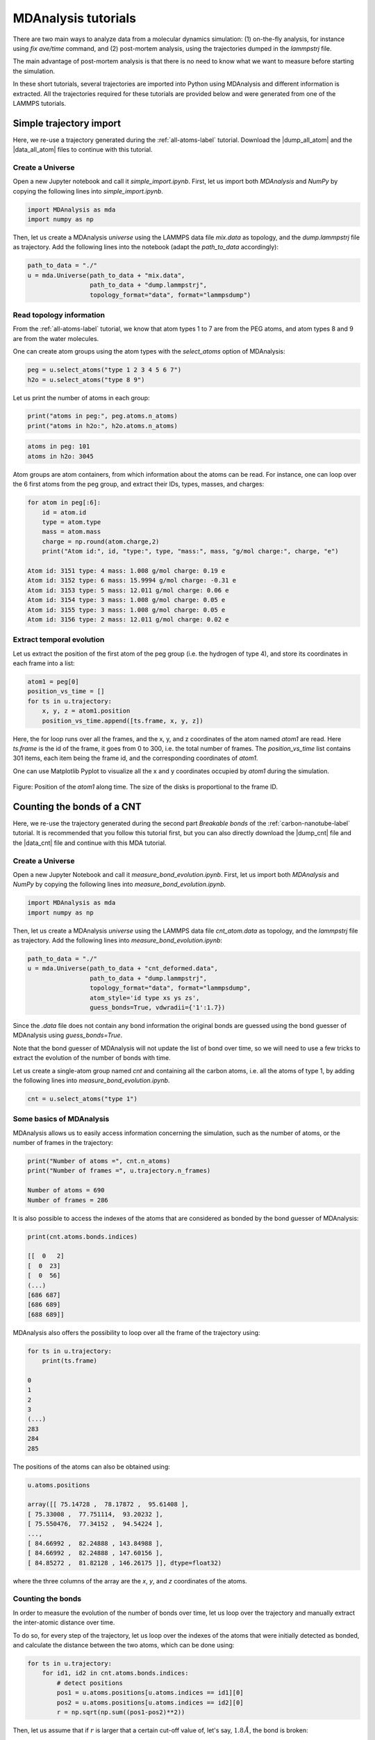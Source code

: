 .. _mda-label:

MDAnalysis tutorials
********************

There are two main ways to analyze data from a molecular dynamics simulation:
(1) on-the-fly analysis, for instance using *fix ave/time* command,
and (2) post-mortem analysis, using the trajectories dumped in the *lammpstrj* file.

The main advantage of post-mortem analysis is that there is no need to
know what we want to measure before starting the simulation. 

In these short tutorials, several trajectories are
imported into Python using MDAnalysis and different
information is extracted. All the trajectories required for these
tutorials are provided below and were generated from one of the LAMMPS tutorials.

Simple trajectory import 
========================

Here, we re-use a trajectory generated during the :ref:`all-atoms-label` tutorial.
Download the |dump_all_atom| and the |data_all_atom| files to continue with this tutorial.

.. |dump_all_atom| raw:: html

   <a href="scripts/polymer/dump.lammpstrj" target="_blank">dump</a>

.. |data_all_atom| raw:: html

   <a href="scripts/polymer/mix.data" target="_blank">data</a>

Create a Universe
-----------------

Open a new Jupyter notebook and call it *simple_import.ipynb*. First, let us
import both *MDAnalysis* and *NumPy* by copying the following lines into *simple_import.ipynb*.

.. code-block:: python

    import MDAnalysis as mda
    import numpy as np

Then, let us create a MDAnalysis *universe* using the LAMMPS data file *mix.data* as topology,
and the *dump.lammpstrj* file as trajectory. Add the following lines into the notebook
(adapt the *path_to_data* accordingly):

.. code-block:: python

    path_to_data = "./"
    u = mda.Universe(path_to_data + "mix.data",
                     path_to_data + "dump.lammpstrj",
                     topology_format="data", format="lammpsdump")

Read topology information
-------------------------

From the :ref:`all-atoms-label` tutorial, we know that atom
types 1 to 7 are from the PEG atoms, and atom types 8 and 9 are from
the water molecules. 

One can create atom groups using the atom types with the *select_atoms* option of MDAnalysis:

.. code-block:: python

    peg = u.select_atoms("type 1 2 3 4 5 6 7")
    h2o = u.select_atoms("type 8 9")

Let us print the number of atoms in each group:

.. code-block:: python

    print("atoms in peg:", peg.atoms.n_atoms)
    print("atoms in h2o:", h2o.atoms.n_atoms)

.. code-block:: bw 

    atoms in peg: 101
    atoms in h2o: 3045

Atom groups are atom containers, from which information about the atoms can be read.
For instance, one can loop over the 6 first atoms from the peg group, and extract their IDs,
types, masses, and charges:

.. code-block:: python

    for atom in peg[:6]:
        id = atom.id
        type = atom.type
        mass = atom.mass
        charge = np.round(atom.charge,2)
        print("Atom id:", id, "type:", type, "mass:", mass, "g/mol charge:", charge, "e")

    Atom id: 3151 type: 4 mass: 1.008 g/mol charge: 0.19 e
    Atom id: 3152 type: 6 mass: 15.9994 g/mol charge: -0.31 e
    Atom id: 3153 type: 5 mass: 12.011 g/mol charge: 0.06 e
    Atom id: 3154 type: 3 mass: 1.008 g/mol charge: 0.05 e
    Atom id: 3155 type: 3 mass: 1.008 g/mol charge: 0.05 e
    Atom id: 3156 type: 2 mass: 12.011 g/mol charge: 0.02 e

Extract temporal evolution
--------------------------

Let us extract the position of the first atom of the peg group (i.e. the hydrogen of type 4),
and store its coordinates in each frame into a list:

.. code-block:: python

    atom1 = peg[0]
    position_vs_time = []
    for ts in u.trajectory:
        x, y, z = atom1.position
        position_vs_time.append([ts.frame, x, y, z])

Here, the for loop runs over all the frames, and the x, y, and z coordinates
of the atom named *atom1* are read. Here *ts.frame* is the id of the frame,
it goes from 0 to 300, i.e. the total number of frames. The *position_vs_time* list
contains 301 items, each item being the frame id, and the corresponding coordinates of *atom1*.

One can use Matplotlib Pyplot to visualize all the x and y coordinates occupied by *atom1*
during the simulation.

.. figure:: figures/position-atom-dark.png
    :alt: plot of the position-atom
    :class: only-dark

.. figure:: figures/position-atom-light.png
    :alt: plot of the position-atom
    :class: only-light

Figure: Position of the *atom1* along time. The size of the disks
is proportional to the frame ID.

Counting the bonds of a CNT
===========================

Here, we re-use the trajectory generated during the second part *Breakable bonds*
of the :ref:`carbon-nanotube-label` tutorial. It is recommended that you follow this tutorial
first, but you can also directly download the |dump_cnt|
file and the |data_cnt| file and continue with this MDA tutorial.

.. |dump_cnt| raw:: html

   <a href="scripts/cnt/dump.lammpstrj" target="_blank">dump</a>

.. |data_cnt| raw:: html

   <a href="scripts/cnt/cnt_atom.data" target="_blank">data</a>

Create a Universe
-----------------

Open a new Jupyter Notebook and call it *measure_bond_evolution.ipynb*. First,
let us import both *MDAnalysis* and *NumPy* by copying the following
lines into *measure_bond_evolution.ipynb*.

.. code-block:: python

    import MDAnalysis as mda
    import numpy as np

Then, let us create a MDAnalysis *universe* using the LAMMPS data file *cnt_atom.data* as topology,
and the *lammpstrj* file as trajectory. Add the following lines into *measure_bond_evolution.ipynb*:

.. code-block:: python

    path_to_data = "./"
    u = mda.Universe(path_to_data + "cnt_deformed.data",
                     path_to_data + "dump.lammpstrj",
                     topology_format="data", format="lammpsdump",
                     atom_style='id type xs ys zs',
                     guess_bonds=True, vdwradii={'1':1.7})

Since the *.data* file does not contain any bond information
the original bonds are guessed using the bond guesser
of MDAnalysis using *guess_bonds=True*.

Note that the bond guesser of MDAnalysis will not update the list of bond
over time, so we will need to use a few tricks to extract the evolution 
of the number of bonds with time.

.. container:: justify

    Let us create a single-atom group
    named *cnt* and containing all the carbon atoms,
    i.e. all the atoms of type 1,
    by adding the following lines into *measure_bond_evolution.ipynb*.

.. code-block:: python

    cnt = u.select_atoms("type 1")

Some basics of MDAnalysis
-------------------------

MDAnalysis allows us to easily access information concerning the simulation, such
as the number of atoms, or the number of frames in the trajectory:

.. code-block:: python

    print("Number of atoms =", cnt.n_atoms)
    print("Number of frames =", u.trajectory.n_frames)

    Number of atoms = 690
    Number of frames = 286

It is also possible to access the indexes of the atoms that
are considered as bonded by the bond guesser of MDAnalysis:

.. code-block:: python

    print(cnt.atoms.bonds.indices)

    [[  0   2]
    [  0  23]
    [  0  56]
    (...)
    [686 687]
    [686 689]
    [688 689]]

MDAnalysis also offers the possibility to loop over all the frame of the trajectory using:

.. code-block:: python

    for ts in u.trajectory:
        print(ts.frame)
    
    0
    1
    2
    3
    (...)
    283
    284
    285

The positions of the atoms can also be obtained using:

.. code-block:: python

    u.atoms.positions

    array([[ 75.14728 ,  78.17872 ,  95.61408 ],
    [ 75.33008 ,  77.751114,  93.20232 ],
    [ 75.550476,  77.34152 ,  94.54224 ],
    ...,
    [ 84.66992 ,  82.24888 , 143.84988 ],
    [ 84.66992 ,  82.24888 , 147.60156 ],
    [ 84.85272 ,  81.82128 , 146.26175 ]], dtype=float32)

where the three columns of the array are the *x*, *y*, and *z* coordinates of the atoms. 

Counting the bonds
------------------

In order to measure the evolution of the number of
bonds over time, let us loop over the trajectory
and manually extract the inter-atomic distance over time. 

To do so, for every step of the trajectory, let us loop over the indexes of the
atoms that were initially detected as bonded, and calculate the
distance between the two atoms, which can be done using:

.. code-block:: python

    for ts in u.trajectory:
        for id1, id2 in cnt.atoms.bonds.indices:
            # detect positions
            pos1 = u.atoms.positions[u.atoms.indices == id1][0]
            pos2 = u.atoms.positions[u.atoms.indices == id2][0]
            r = np.sqrt(np.sum((pos1-pos2)**2))

Then, let us assume that if :math:`r` is larger that a 
certain cut-off value of, let's say, :math:`1.8\,Å`,
the bond is broken:

.. code-block:: python

    for ts in u.trajectory:
        for id1, id2 in cnt.atoms.bonds.indices:
            pos1 = u.atoms.positions[u.atoms.indices == id1][0]
            pos2 = u.atoms.positions[u.atoms.indices == id2][0]
            r = np.sqrt(np.sum((pos1-pos2)**2))
            if r < 1.8:
                print("the bond has a length", r, "Å")
            else:
                print("the bond is broken")

Finally, let us store both the mean length of the bonds
and the total number of bonds in lists.  

.. code-block:: python

    lbond_vs_frame = []
    nbond_vs_frame = []
    for ts in u.trajectory:
        frame = ts.frame
        all_bonds_ts = [] # temporary list to store bond length
        for id1, id2 in cnt.atoms.bonds.indices:
            pos1 = u.atoms.positions[u.atoms.indices == id1]
            pos2 = u.atoms.positions[u.atoms.indices == id2]
            r = np.sqrt(np.sum((pos1-pos2)**2))
            if r < 1.8:
                all_bonds_ts.append(r)
        mean_length_bonds = np.mean(all_bonds_ts)
        number_of_bond = len(all_bonds_ts)/2 # divide by 2 to avoid counting twice
        lbond_vs_frame.append([frame, mean_length_bonds]) 
        nbond_vs_frame.append([frame, number_of_bond])

The data can then be saved to files:

.. code-block:: python
    
    np.savetxt("number_bond_vs_time.dat", nbond_vs_frame)
    np.savetxt("length_bond_vs_time.dat", lbond_vs_frame)

.. figure:: figures/bond-dark.png
    :alt: plot of the bond length and distance versus time
    :class: only-dark

.. figure:: figures/bond-light.png
    :alt: plot of the bond length and distance versus time
    :class: only-light

.. container:: figurelegend

    Figure: Evolution of the average bond length (a) and bond number (b) as a function of time.

Bond length distributions
-------------------------

Using a similar script, let us extract the bond length distribution
at the beginning of the simulation (let us say the 20 first frame),
as well as near the maximum deformation of the CNT:

.. code-block:: python

    bond_length_distributions = []
    for ts in u.trajectory:
        all_bonds_ts = []
        for id1, id2 in cnt.atoms.bonds.indices:
            pos1 = u.atoms.positions[u.atoms.indices == id1]
            pos2 = u.atoms.positions[u.atoms.indices == id2]
            r = np.sqrt(np.sum((pos1-pos2)**2))
            if r < 1.8:
                all_bonds_ts.append(r)
        if frame > 0: # ignore the first frame
            histo, r_val = np.histogram(all_bonds_ts, bins=50, range=(1.3, 1.65))
            r_val = (r_val[1:]+r_val[:-1])/2
            bond_length_distributions.append(np.vstack([r_val, histo]))

.. figure:: figures/bond-distribution-dark.png
    :alt: plot of the bond distribution
    :class: only-dark

.. figure:: figures/bond-distribution-light.png
    :alt: plot of the bond distribution
    :class: only-light

Figure: Distribution in bond length near the start of the simulation,
as well as near the maximum deformation of the CNT.
